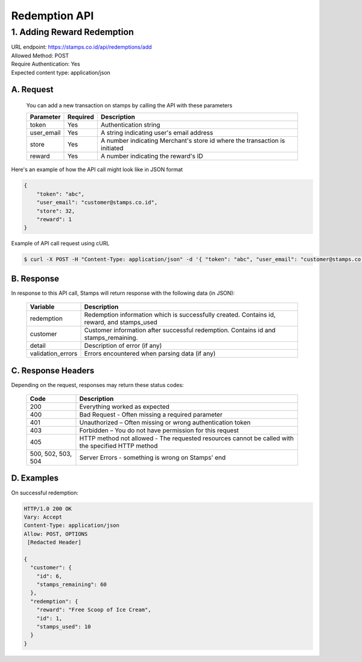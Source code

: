 ************************************
Redemption API
************************************

1. Adding Reward Redemption
===========================
| URL endpoint: https://stamps.co.id/api/redemptions/add

| Allowed Method: POST

| Require Authentication: Yes

| Expected content type: application/json

A. Request
-----------------------------
    You can add a new transaction on stamps by calling the API with these parameters

    =========== =========== =========================
    Parameter   Required    Description
    =========== =========== =========================
    token       Yes         Authentication string
    user_email  Yes         A string indicating user's
                            email address
    store       Yes         A number indicating
                            Merchant's store id where the transaction is initiated
    reward      Yes         A number indicating the
                            reward's ID
    =========== =========== =========================

Here's an example of how the API call might look like in JSON format

.. code-block :: bash

    {
        "token": "abc",
        "user_email": "customer@stamps.co.id",
        "store": 32,
        "reward": 1
    }

Example of API call request using cURL

.. code-block :: bash

    $ curl -X POST -H "Content-Type: application/json" -d '{ "token": "abc", "user_email": "customer@stamps.co.id", "store": 32, "reward": 12}' https://stamps.co.id/api/redemptions/add

B. Response
-----------------------------

In response to this API call, Stamps will return response with the following data (in JSON):

    =================== ==============================
    Variable            Description
    =================== ==============================
    redemption          Redemption information which is
                        successfully created.
                        Contains id, reward, and stamps_used
    customer            Customer information after successful
                        redemption. Contains id and stamps_remaining.

    detail              Description of error (if any)
    validation_errors   Errors encountered when parsing
                        data (if any)
    =================== ==============================

C. Response Headers
-------------------

Depending on the request, responses may return these status codes:

    =================== ==============================
    Code                Description
    =================== ==============================
    200                 Everything worked as expected
    400                 Bad Request - Often missing a
                        required parameter
    401                 Unauthorized – Often missing or
                        wrong authentication token
    403                 Forbidden – You do not have
                        permission for this request
    405                 HTTP method not allowed - The
                        requested resources cannot be called with the specified HTTP method
    500, 502, 503, 504  Server Errors - something is
                        wrong on Stamps' end
    =================== ==============================

D. Examples
-----------

On successful redemption:

.. code-block :: bash

    HTTP/1.0 200 OK
    Vary: Accept
    Content-Type: application/json
    Allow: POST, OPTIONS
     [Redacted Header]

    {
      "customer": {
        "id": 6,
        "stamps_remaining": 60
      },
      "redemption": {
        "reward": "Free Scoop of Ice Cream",
        "id": 1,
        "stamps_used": 10
      }
    }


